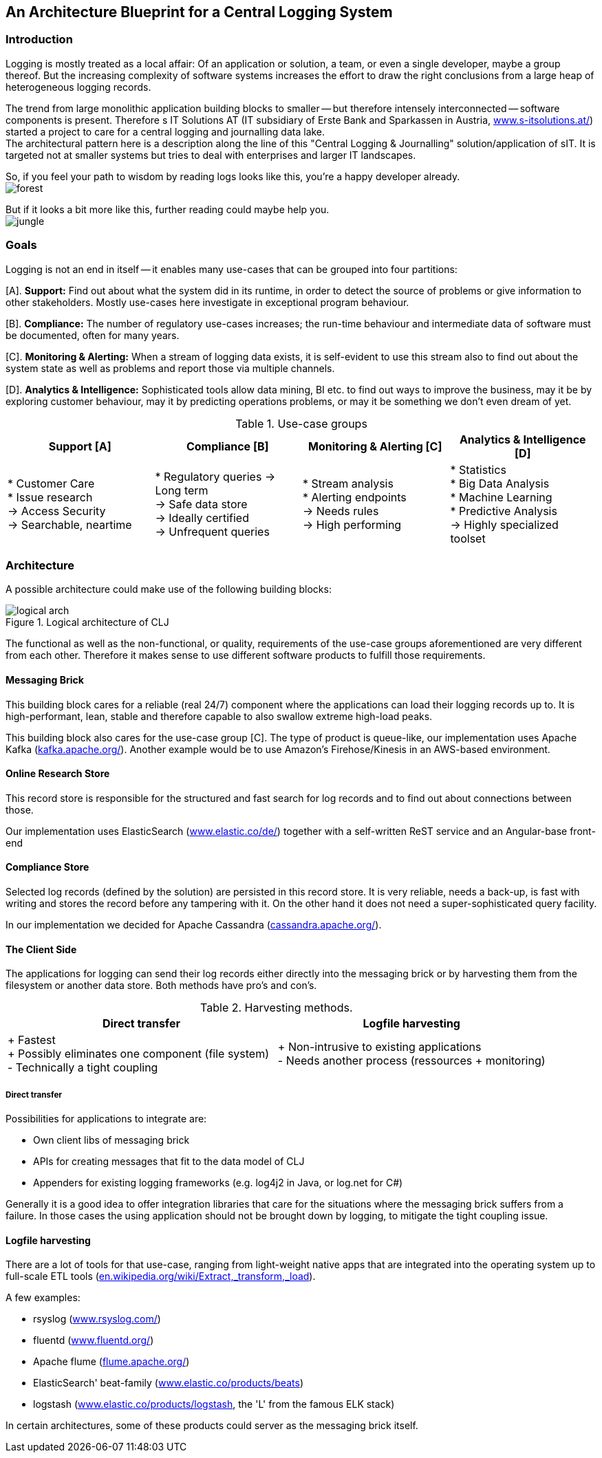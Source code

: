 :hide-uri-scheme:

== An Architecture Blueprint for a Central Logging System

=== Introduction
Logging is mostly treated as a local affair: Of an application or solution, a team, or even a single developer, maybe
a group thereof. But the increasing complexity of software systems increases the effort to draw the
right conclusions from a large heap of heterogeneous logging records.

The trend from large monolithic application building blocks to smaller -- but therefore intensely interconnected --
software components is present. Therefore s IT Solutions AT (IT subsidiary of Erste Bank and Sparkassen in Austria,
https://www.s-itsolutions.at/) started a project to care for a central logging and journalling data lake. +
The architectural pattern here is a description along the line of this "Central Logging & Journalling"
solution/application of sIT. It is targeted not at smaller systems but tries to deal with enterprises and larger IT
landscapes.

So, if you feel your path to wisdom by reading logs looks like this, you're a happy developer already. +
image:forest_log.jpg[forest, role="thumb"]

But if it looks a bit more like this, further reading could maybe help you. +
image:jungle_log.JPG[jungle, role="thumb"]

=== Goals
Logging is not an end in itself -- it enables many use-cases that can be grouped into four partitions:

[A]. *Support:* Find out about what the system did in its runtime, in order to detect the source of problems or give
information to other stakeholders. Mostly use-cases here investigate in exceptional program behaviour.

[B]. *Compliance:* The number of regulatory use-cases increases; the run-time behaviour and intermediate data of
software must be documented, often for many years.

[C]. *Monitoring & Alerting:* When a stream of logging data exists, it is self-evident to use this stream also to find
out about the system state as well as problems and report those via multiple channels.

[D]. *Analytics & Intelligence:* Sophisticated tools allow data mining, BI etc. to find out ways to improve the
business, may it be by exploring customer behaviour, may it by predicting operations problems, or may it be something
we don't even dream of yet.

.Use-case groups
[options=header, frame=all, grid=cols, cols="<,<,<,<"]
|===
|Support [A] | Compliance [B] | Monitoring & Alerting [C] | Analytics & Intelligence [D]

|   * Customer Care +
    * Issue research +
    -> Access Security +
    -> Searchable, neartime
|    * Regulatory queries
     -> Long term +
     -> Safe data store +
     -> Ideally certified +
     -> Unfrequent queries
|   * Stream analysis +
    * Alerting endpoints +
    -> Needs rules +
    -> High performing
|   * Statistics +
    * Big Data Analysis +
    * Machine Learning +
    * Predictive Analysis +
    -> Highly specialized toolset
|===

=== Architecture

A possible architecture could make use of the following building blocks:

[[clj-architecture]]
.Logical architecture of CLJ
image::logical_arch.png[]

The functional as well as the non-functional, or quality, requirements of the use-case groups aforementioned are
very different from each other. Therefore it makes sense to use different software products to fulfill those
requirements.

==== Messaging Brick
This building block cares for a reliable (real 24/7) component where the applications can load their logging records
up to. It is high-performant, lean, stable and therefore capable to also swallow extreme high-load peaks.

This building block also cares for the use-case group [C]. The type of product is queue-like, our implementation uses
Apache Kafka (https://kafka.apache.org/). Another example would be to use Amazon's Firehose/Kinesis in an AWS-based
environment.

==== Online Research Store
This record store is responsible for the structured and fast search for log records and to find out about connections
between those.

Our implementation uses ElasticSearch (https://www.elastic.co/de/) together with a self-written ReST service and an
Angular-base front-end

==== Compliance Store
Selected log records (defined by the solution) are persisted in this record store. It is very reliable, needs a
back-up, is fast with writing and stores the record before any tampering with it. On the other hand it does not need
a super-sophisticated query facility.

In our implementation we decided for Apache Cassandra (http://cassandra.apache.org/).

==== The Client Side
The applications for logging can send their log records either directly into the messaging brick or by harvesting
them from the filesystem or another data store. Both methods have pro's and con's.

.Harvesting methods.
[options=header]
|===
| Direct transfer | Logfile harvesting

| + Fastest +
  + Possibly eliminates one component (file system) +
  - Technically a tight coupling
| + Non-intrusive to existing applications +
  - Needs another process (ressources + monitoring)
|===

===== Direct transfer
Possibilities for applications to integrate are:

- Own client libs of messaging brick
- APIs for creating messages that fit to the data model of CLJ
- Appenders for existing logging frameworks (e.g. log4j2 in Java, or log.net for C#)

Generally it is a good idea to offer integration libraries that care for the situations where the messaging brick
suffers from a failure. In those cases the using application should not be brought down by logging, to mitigate
the tight coupling issue.

==== Logfile harvesting
There are a lot of tools for that use-case, ranging from light-weight native apps that are integrated into the
operating system up to full-scale ETL tools (https://en.wikipedia.org/wiki/Extract,_transform,_load).

A few examples:

- rsyslog (http://www.rsyslog.com/)
- fluentd (https://www.fluentd.org/)
- Apache flume (https://flume.apache.org/)
- ElasticSearch' beat-family (https://www.elastic.co/products/beats)
- logstash (https://www.elastic.co/products/logstash, the 'L' from the famous ELK stack)

In certain architectures, some of these products could server as the messaging brick itself.

